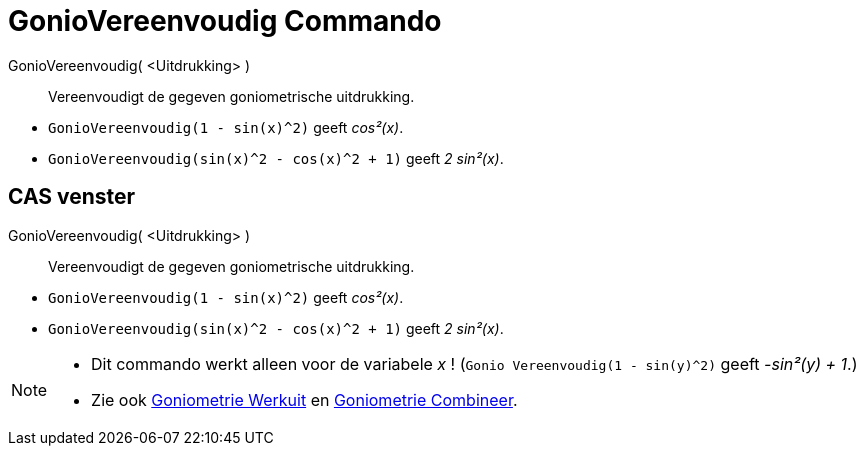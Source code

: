 = GonioVereenvoudig Commando
:page-en: commands/TrigSimplify
ifdef::env-github[:imagesdir: /nl/modules/ROOT/assets/images]

GonioVereenvoudig( <Uitdrukking> )::
  Vereenvoudigt de gegeven goniometrische uitdrukking.

[EXAMPLE]
====

* `++GonioVereenvoudig(1 - sin(x)^2)++` geeft _cos²(x)_.
* `++GonioVereenvoudig(sin(x)^2 - cos(x)^2 + 1)++` geeft _2 sin²(x)_.

====

== CAS venster

GonioVereenvoudig( <Uitdrukking> )::
  Vereenvoudigt de gegeven goniometrische uitdrukking.

[EXAMPLE]
====

* `++GonioVereenvoudig(1 - sin(x)^2)++` geeft _cos²(x)_.
* `++GonioVereenvoudig(sin(x)^2 - cos(x)^2 + 1)++` geeft _2 sin²(x)_.

====

[NOTE]
====

* Dit commando werkt alleen voor de variabele _x_ ! (`++Gonio Vereenvoudig(1 - sin(y)^2)++` geeft _-sin²(y) + 1_.)
* Zie ook xref:/commands/Goniometrie_Werkuit.adoc[Goniometrie Werkuit] en
xref:/commands/Goniometrie_Combineer.adoc[Goniometrie Combineer].

====
